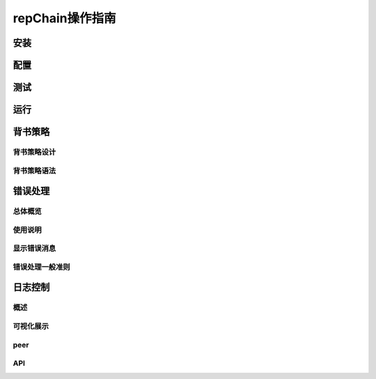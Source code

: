 repChain操作指南
===========================

安装
-------------

配置
----------

测试
--------------

运行
-------------

背书策略
---------------

背书策略设计
+++++++++++++++++++++

背书策略语法
++++++++++++++++++

错误处理
-------------

总体概览
++++++++++++++

使用说明
+++++++++++++

显示错误消息
+++++++++++++++++++

错误处理一般准则
++++++++++++++++++++++

日志控制
-----------------

概述
+++++++++++

可视化展示
+++++++++++++++++

peer
++++++++++++++

API
+++++++++++++